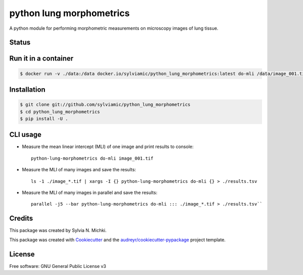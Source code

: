 =========================
python lung morphometrics
=========================

A python module for performing morphometric measurements
on microscopy images of lung tissue. 

Status
------

.. image:: https://woodpecker.sylviamichki.xyz/api/badges/1/status.svg
   :target: https://woodpecker.sylviamichki.xyz/repos/1

Run it in a container
---------------------

.. code-block:: console

    $ docker run -v ./data:/data docker.io/sylviamic/python_lung_morphometrics:latest do-mli /data/image_001.tif


Installation
------------

.. code-block:: console

    $ git clone git://github.com/sylviamic/python_lung_morphometrics
    $ cd python_lung_morphometrics
    $ pip install -U .


CLI usage
---------

* Measure the mean linear intercept (MLI) of one image and print results to console::

        python-lung-morphometrics do-mli image_001.tif

* Measure the MLI of many images and save the results::

        ls -1 ./image_*.tif | xargs -I {} python-lung-morphometrics do-mli {} > ./results.tsv

* Measure the MLI of many images in parallel and save the results::

        parallel -j5 --bar python-lung-morphometrics do-mli ::: ./image_*.tif > ./results.tsv``

Credits
-------

This package was created by Sylvia N. Michki.

This package was created with Cookiecutter_ and the `audreyr/cookiecutter-pypackage`_ project template.

.. _Cookiecutter: https://github.com/audreyr/cookiecutter
.. _`audreyr/cookiecutter-pypackage`: https://github.com/audreyr/cookiecutter-pypackage

License
-------

Free software: GNU General Public License v3